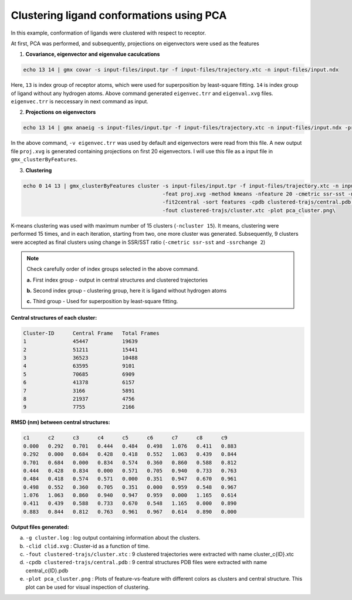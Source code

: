 Clustering ligand conformations using PCA
=========================================

In this example, conformation of ligands were clustered with respect to receptor.

At first, PCA was performed, and subsequently, projections on eigenvectors were used as the features

1. **Covariance, eigenvector and eigenvalue caculcations**

.. code-block:: bash
    
    echo 13 14 | gmx covar -s input-files/input.tpr -f input-files/trajectory.xtc -n input-files/input.ndx
    
Here, ``13`` is index group of receptor atoms, which were used for superposition by least-square fitting.
``14`` is index group of ligand without any hydrogen atoms. Above command generated ``eigenvec.trr`` and 
``eigenval.xvg`` files. ``eigenvec.trr`` is neccessary in next command as input.

2. **Projections on eigenvectors**

.. code-block:: bash

    echo 13 14 | gmx anaeig -s input-files/input.tpr -f input-files/trajectory.xtc -n input-files/input.ndx -proj -first 1 -last 20
    
In the above command, ``-v eigenvec.trr`` was used by default and eigenvectors were read from this file.
A new output file ``proj.xvg`` is generated containing projections on first 20 eigenvectors.
I will use this file as a input file in ``gmx_clusterByFeatures``.

3. **Clustering**

.. code-block:: bash

    echo 0 14 13 | gmx_clusterByFeatures cluster -s input-files/input.tpr -f input-files/trajectory.xtc -n input-files/input.ndx \
                                                 -feat proj.xvg -method kmeans -nfeature 20 -cmetric ssr-sst -ncluster 15 \
                                                 -fit2central -sort features -cpdb clustered-trajs/central.pdb \
                                                 -fout clustered-trajs/cluster.xtc -plot pca_cluster.png\

K-means clustering was used with maximum number of 15 clusters (``-ncluster 15``). It means, clustering were performed 15 times,
and in each iteration, starting from two, one more cluster was generated. Subsequently, 9 clusters were accepted as final clusters
using change in SSR/SST ratio (``-cmetric ssr-sst`` and ``-ssrchange 2``)

.. note:: Check carefully order of index groups selected in the above command.
          
          **a.** First index group - output in central structures and clustered trajectories
          
          **b.** Second index group - clustering group, here it is ligand without hydrogen atoms
          
          **c.** Third group - Used for superposition by least-square fitting.
          

**Central structures of each cluster:**

.. code-block:: bash

    Cluster-ID      Central Frame   Total Frames 
    1               45447           19639
    2               51211           15441
    3               36523           10488
    4               63595           9101
    5               70685           6909
    6               41378           6157
    7               3166            5891
    8               21937           4756
    9               7755            2166



**RMSD (nm) between central structures:**

.. code-block:: bash

    c1      c2      c3      c4      c5      c6      c7      c8      c9
    0.000   0.292   0.701   0.444   0.484   0.498   1.076   0.411   0.883
    0.292   0.000   0.684   0.428   0.418   0.552   1.063   0.439   0.844
    0.701   0.684   0.000   0.834   0.574   0.360   0.860   0.588   0.812
    0.444   0.428   0.834   0.000   0.571   0.705   0.940   0.733   0.763
    0.484   0.418   0.574   0.571   0.000   0.351   0.947   0.670   0.961
    0.498   0.552   0.360   0.705   0.351   0.000   0.959   0.548   0.967
    1.076   1.063   0.860   0.940   0.947   0.959   0.000   1.165   0.614
    0.411   0.439   0.588   0.733   0.670   0.548   1.165   0.000   0.890
    0.883   0.844   0.812   0.763   0.961   0.967   0.614   0.890   0.000
    
    
**Output files generated:**

a. ``-g cluster.log`` : log output containing information about the clusters.
b. ``-clid clid.xvg`` : Cluster-id as a function of time.
c. ``-fout clustered-trajs/cluster.xtc`` : 9 clustered trajectories were extracted with name cluster_c{ID}.xtc
d. ``-cpdb clustered-trajs/central.pdb`` : 9 central structures PDB files were extracted with name central_c{ID}.pdb
e. ``-plot pca_cluster.png`` : Plots of feature-vs-feature with different colors as clusters and central structure.
   This plot can be used for visual inspection of clustering. 

